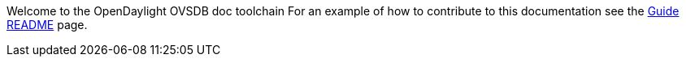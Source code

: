 Welcome to the OpenDaylight OVSDB doc toolchain
For an example of how to contribute to this documentation see the link:wiki/GuideREADME[Guide README] page.
